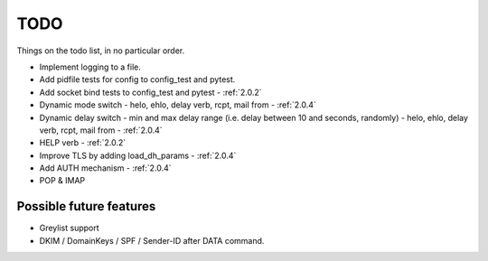 .. _todo:

..  role:: strikethrough

====
TODO
====

Things on the todo list, in no particular order.

- Implement logging to a file.
- Add pidfile tests for config to config_test and pytest.
- :strikethrough:`Add socket bind tests to config_test and pytest` -
  :ref:`2.0.2`
- :strikethrough:`Dynamic mode switch  - helo, ehlo, delay verb, rcpt, mail
  from` - :ref:`2.0.4`
- :strikethrough:`Dynamic delay switch - min and max delay range (i.e. delay
  between 10 and seconds, randomly) - helo, ehlo, delay verb, rcpt, mail
  from` - :ref:`2.0.4`
- :strikethrough:`HELP verb` - :ref:`2.0.2`
- :strikethrough:`Improve TLS by adding load_dh_params` - :ref:`2.0.4`
- :strikethrough:`Add AUTH mechanism` - :ref:`2.0.4`
- POP & IMAP

Possible future features
========================

- Greylist support
- DKIM / DomainKeys / SPF / Sender-ID after DATA command.
